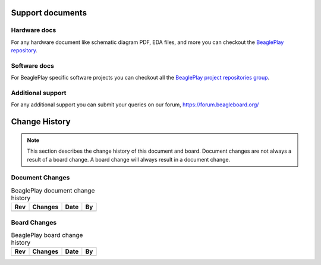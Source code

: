 .. _beagleplay-support-documents:

Support documents
##################

Hardware docs
**************

For any hardware document like schematic diagram PDF, 
EDA files, and more you can checkout the 
`BeaglePlay repository <https://git.beagleboard.org/beagleplay/beagleplay>`_.

Software docs
**************

For BeaglePlay specific software projects you can checkout all the 
`BeaglePlay project repositories group <https://git.beagleboard.org/beagleplay/beagleplay>`_.

Additional support
*******************

For any additional support you can submit your queries on our forum,
https://forum.beagleboard.org/


.. _beagleplay-change-history:

Change History
###############

.. note:: 
    This section describes the change history of this document and board. 
    Document changes are not always a result of a board change. A board 
    change will always result in a document change.

.. _beagleplay-document-changes:

Document Changes
******************

.. table:: BeaglePlay document change history

    +---------+------------------------------------------------------------+----------------------+-------+
    | Rev     |   Changes                                                  | Date                 |    By |
    +=========+============================================================+======================+=======+
    |         |                                                            |                      |       |
    +---------+------------------------------------------------------------+----------------------+-------+

.. _beagleplay-board-changes:

Board Changes
**************

.. table:: BeaglePlay board change history

    +---------+------------------------------------------------------------+----------------------+-------+
    | Rev     |   Changes                                                  | Date                 |    By |
    +=========+============================================================+======================+=======+
    |         |                                                            |                      |       |
    +---------+------------------------------------------------------------+----------------------+-------+

